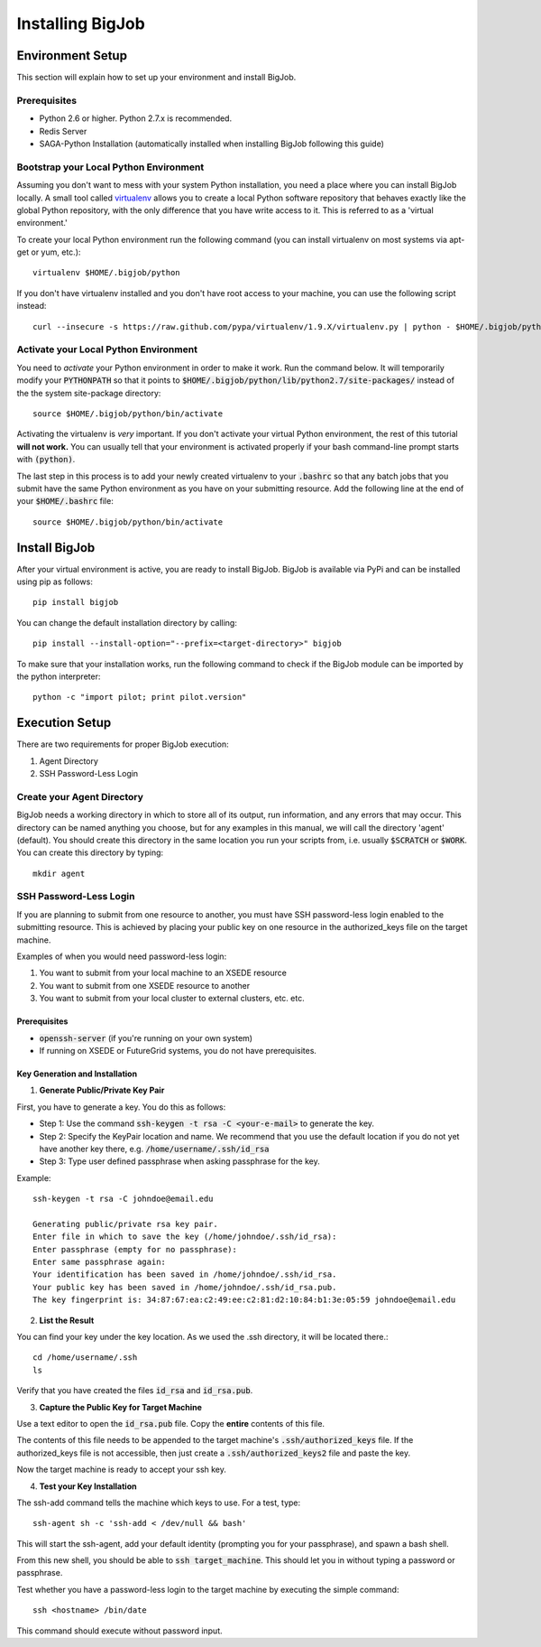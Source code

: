 
#################
Installing BigJob
#################

=================
Environment Setup
=================

This section will explain how to set up your environment and install BigJob.

-----------------
Prerequisites
-----------------
* Python 2.6 or higher. Python 2.7.x is recommended.
* Redis Server
* SAGA-Python Installation (automatically installed when installing BigJob following this guide)

-----------------
Bootstrap your Local Python Environment
-----------------

Assuming you don't want to mess with your system Python installation, you need a place where you can install BigJob locally. A small tool called `virtualenv <http://pypi.python.org/pypi/virtualenv/>`_ allows you to create a local Python software repository that behaves exactly like the global Python repository, with the only difference that you have write access to it. This is referred to as a 'virtual environment.'

To create your local Python environment run the following command (you can install virtualenv on most systems via apt-get or yum, etc.)::

	virtualenv $HOME/.bigjob/python

If you don't have virtualenv installed and you don't have root access to your machine, you can use the following script instead::

	curl --insecure -s https://raw.github.com/pypa/virtualenv/1.9.X/virtualenv.py | python - $HOME/.bigjob/python

-----------------
Activate your Local Python Environment
-----------------

You need to *activate* your Python environment in order to make it work. Run the command below. It will temporarily modify your :code:`PYTHONPATH` so that it points to :code:`$HOME/.bigjob/python/lib/python2.7/site-packages/` instead of the the system site-package directory::

	source $HOME/.bigjob/python/bin/activate

Activating the virtualenv is *very* important. If you don't activate your virtual Python environment, the rest of this tutorial **will not work.** You can usually tell that your environment is activated properly if your bash command-line prompt starts with :code:`(python)`.

The last step in this process is to add your newly created virtualenv to your :code:`.bashrc` so that any batch jobs that you submit have the same Python environment as you have on your submitting resource. Add the following line at the end of your :code:`$HOME/.bashrc` file::
	
	source $HOME/.bigjob/python/bin/activate

=================
Install BigJob
=================

After your virtual environment is active, you are ready to install BigJob. BigJob is available via PyPi and can be installed using pip as follows::
	
	pip install bigjob

You can change the default installation directory by calling::

	pip install --install-option="--prefix=<target-directory>" bigjob	

To make sure that your installation works, run the following command to check if the BigJob module can be imported by the python interpreter::

	python -c "import pilot; print pilot.version"

=================
Execution Setup
=================

There are two requirements for proper BigJob execution:

#. Agent Directory
#. SSH Password-Less Login

-----------------
Create your Agent Directory
-----------------

BigJob needs a working directory in which to store all of its output, run information, and any errors that may occur. This directory can be named anything you choose, but for any examples in this manual, we will call the directory 'agent' (default). You should create this directory in the same location you run your scripts from, i.e. usually :code:`$SCRATCH` or :code:`$WORK`. You can create this directory by typing::

	mkdir agent

-----------------
SSH Password-Less Login
-----------------

If you are planning to submit from one resource to another, you must have SSH password-less login enabled to the submitting resource. This is achieved by placing your public key on one resource in the authorized_keys file on the target machine. 

Examples of when you would need password-less login: 

#. You want to submit from your local machine to an XSEDE resource
#. You want to submit from one XSEDE resource to another
#. You want to submit from your local cluster to external clusters, etc. etc.

^^^^^^^^^^^^^^^^^
Prerequisites 
^^^^^^^^^^^^^^^^^

* :code:`openssh-server` (if you're running on your own system)
* If running on XSEDE or FutureGrid systems, you do not have prerequisites.

^^^^^^^^^^^^^^^^^
Key Generation and Installation
^^^^^^^^^^^^^^^^^

1. **Generate Public/Private Key Pair**

First, you have to generate a key. You do this as follows:

* Step 1: Use the command :code:`ssh-keygen -t rsa -C <your-e-mail>` to generate the key.
* Step 2: Specify the KeyPair location and name. We recommend that you use the default location if you do not yet have another key there, e.g. :code:`/home/username/.ssh/id_rsa`
* Step 3: Type user defined passphrase when asking passphrase for the key.

Example::

	ssh-keygen -t rsa -C johndoe@email.edu

	Generating public/private rsa key pair. 
	Enter file in which to save the key (/home/johndoe/.ssh/id_rsa):  
	Enter passphrase (empty for no passphrase): 
	Enter same passphrase again: 
	Your identification has been saved in /home/johndoe/.ssh/id_rsa. 
	Your public key has been saved in /home/johndoe/.ssh/id_rsa.pub. 
	The key fingerprint is: 34:87:67:ea:c2:49:ee:c2:81:d2:10:84:b1:3e:05:59 johndoe@email.edu

2. **List the Result**

You can find your key under the key location. As we used the .ssh directory, it will be located there.::

	cd /home/username/.ssh
	ls

Verify that you have created the files :code:`id_rsa` and :code:`id_rsa.pub`.

3. **Capture the Public Key for Target Machine**

Use a text editor to open the :code:`id_rsa.pub` file. Copy the **entire** contents of this file. 

The contents of this file needs to be appended to the target machine's :code:`.ssh/authorized_keys` file. If the authorized_keys file is not accessible, then just create a :code:`.ssh/authorized_keys2` file and paste the key.

Now the target machine is ready to accept your ssh key.

4. **Test your Key Installation**

The ssh-add command tells the machine which keys to use. For a test, type::

	ssh-agent sh -c 'ssh-add < /dev/null && bash'

This will start the ssh-agent, add your default identity (prompting you for your passphrase), and spawn a bash shell.

From this new shell, you should be able to :code:`ssh target_machine`. This should let you in without typing a password or passphrase.

Test whether you have a password-less login to the target machine by executing the simple command::
	
	ssh <hostname> /bin/date

This command should execute without password input.
